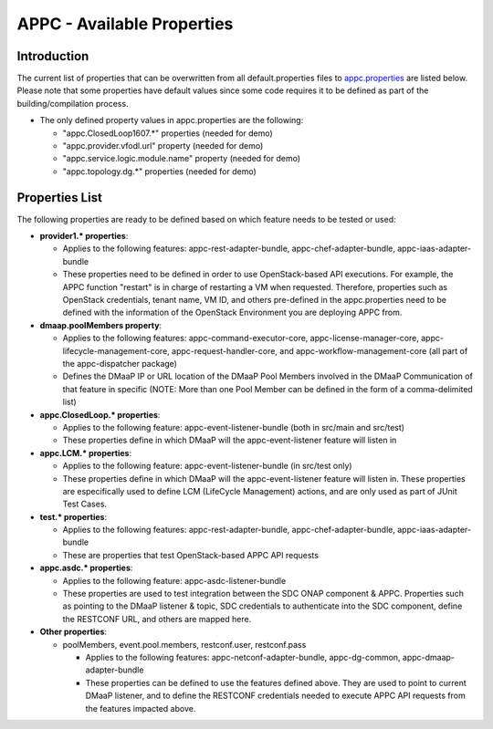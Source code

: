 ===========================
APPC - Available Properties
===========================

Introduction
============

The current list of properties that can be overwritten from all
default.properties files to `appc.properties
<https://gerrit.onap.org/r/gitweb?p=appc/deployment.git;a=blob;f=installation/src/main/properties/appc.properties;h=b2d4e1c0dfe44a6c5d7cab4b9d2a0463b2889bfd;hb=HEAD>`_ are listed below. Please note
that some properties have default values since some code requires it to
be defined as part of the building/compilation process.

-  The only defined property values in appc.properties are the
   following:

   -  "appc.ClosedLoop1607.\*" properties (needed for demo)
   -  "appc.provider.vfodl.url" property (needed for demo)
   -  "appc.service.logic.module.name" property (needed for demo)
   -  "appc.topology.dg.\*" properties (needed for demo)

Properties List
===============

The following properties are ready to be defined based on which feature
needs to be tested or used:

-  **provider1.\* properties**:

   -  Applies to the following features: appc-rest-adapter-bundle,
      appc-chef-adapter-bundle, appc-iaas-adapter-bundle
   -  These properties need to be defined in order to use
      OpenStack-based API executions. For example, the APPC function
      "restart" is in charge of restarting a VM when requested.
      Therefore, properties such as OpenStack credentials, tenant name,
      VM ID, and others pre-defined in the appc.properties need to be
      defined with the information of the OpenStack Environment you are
      deploying APPC from.

-  **dmaap.poolMembers property**:

   -  Applies to the following features: appc-command-executor-core,
      appc-license-manager-core, appc-lifecycle-management-core,
      appc-request-handler-core, and appc-workflow-management-core (all
      part of the appc-dispatcher package)
   -  Defines the DMaaP IP or URL location of the DMaaP Pool Members
      involved in the DMaaP Communication of that feature in specific
      (NOTE: More than one Pool Member can be defined in the form of a
      comma-delimited list)

-  **appc.ClosedLoop.\* properties**:

   -  Applies to the following feature: appc-event-listener-bundle (both
      in src/main and src/test)
   -  These properties define in which DMaaP will the
      appc-event-listener feature will listen in

-  **appc.LCM.\* properties**:

   -  Applies to the following feature: appc-event-listener-bundle (in
      src/test only)
   -  These properties define in which DMaaP will the
      appc-event-listener feature will listen in. These properties are
      especifically used to define LCM (LifeCycle Management) actions,
      and are only used as part of JUnit Test Cases.

-  **test.\* properties**:

   -  Applies to the following features: appc-rest-adapter-bundle,
      appc-chef-adapter-bundle, appc-iaas-adapter-bundle
   -  These are properties that test OpenStack-based APPC API requests

-  **appc.asdc.\* properties**:

   -  Applies to the following feature: appc-asdc-listener-bundle
   -  These properties are used to test integration between the SDC
      ONAP component & APPC. Properties such as pointing to the
      DMaaP listener & topic, SDC credentials to authenticate into the
      SDC component, define the RESTCONF URL, and others are mapped
      here.

-  **Other properties**:

   -  poolMembers, event.pool.members, restconf.user, restconf.pass

      -  Applies to the following features: appc-netconf-adapter-bundle,
         appc-dg-common, appc-dmaap-adapter-bundle
      -  These properties can be defined to use the features defined
         above. They are used to point to current DMaaP listener, and to
         define the RESTCONF credentials needed to execute APPC API
         requests from the features impacted above.
